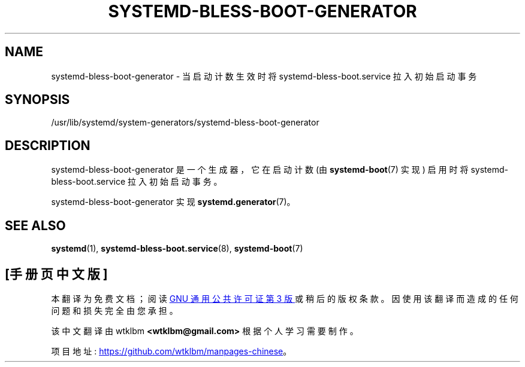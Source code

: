 .\" -*- coding: UTF-8 -*-
'\" t
.\"*******************************************************************
.\"
.\" This file was generated with po4a. Translate the source file.
.\"
.\"*******************************************************************
.TH SYSTEMD\-BLESS\-BOOT\-GENERATOR 8 "" "systemd 253" systemd\-bless\-boot\-generator
.ie  \n(.g .ds Aq \(aq
.el       .ds Aq '
.\" -----------------------------------------------------------------
.\" * Define some portability stuff
.\" -----------------------------------------------------------------
.\" ~~~~~~~~~~~~~~~~~~~~~~~~~~~~~~~~~~~~~~~~~~~~~~~~~~~~~~~~~~~~~~~~~
.\" http://bugs.debian.org/507673
.\" http://lists.gnu.org/archive/html/groff/2009-02/msg00013.html
.\" ~~~~~~~~~~~~~~~~~~~~~~~~~~~~~~~~~~~~~~~~~~~~~~~~~~~~~~~~~~~~~~~~~
.\" -----------------------------------------------------------------
.\" * set default formatting
.\" -----------------------------------------------------------------
.\" disable hyphenation
.nh
.\" disable justification (adjust text to left margin only)
.ad l
.\" -----------------------------------------------------------------
.\" * MAIN CONTENT STARTS HERE *
.\" -----------------------------------------------------------------
.SH NAME
systemd\-bless\-boot\-generator \- 当启动计数生效时将 systemd\-bless\-boot\&.service
拉入初始启动事务
.SH SYNOPSIS
.PP
/usr/lib/systemd/system\-generators/systemd\-bless\-boot\-generator
.SH DESCRIPTION
.PP
systemd\-bless\-boot\-generator 是一个生成器，它在启动计数 (由 \fBsystemd\-boot\fP(7) 实现) 启用时将
systemd\-bless\-boot\&.service 拉入初始启动事务 \&。
.PP
systemd\-bless\-boot\-generator 实现 \fBsystemd.generator\fP(7)\&。
.SH "SEE ALSO"
.PP
\fBsystemd\fP(1), \fBsystemd\-bless\-boot.service\fP(8), \fBsystemd\-boot\fP(7)
.PP
.SH [手册页中文版]
.PP
本翻译为免费文档；阅读
.UR https://www.gnu.org/licenses/gpl-3.0.html
GNU 通用公共许可证第 3 版
.UE
或稍后的版权条款。因使用该翻译而造成的任何问题和损失完全由您承担。
.PP
该中文翻译由 wtklbm
.B <wtklbm@gmail.com>
根据个人学习需要制作。
.PP
项目地址:
.UR \fBhttps://github.com/wtklbm/manpages-chinese\fR
.ME 。
